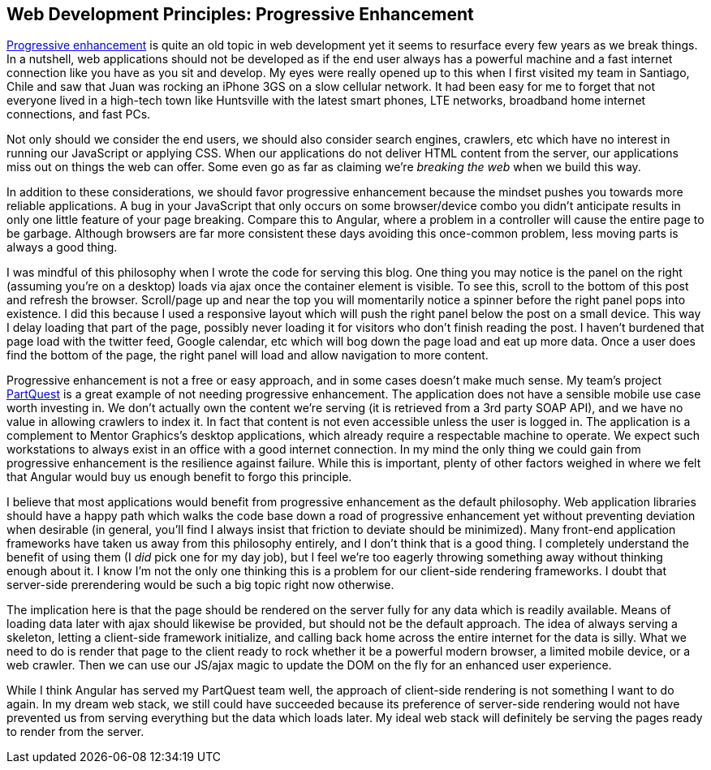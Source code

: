 :keywords: web-development-principles, web-development, functional-programming
:description: The next principle for my ideal web application stack by embracing progressive enhancement
:published: 2015-05-31T06:00:00-0500
:updated: 2015-05-31T06:00:00-0500

== Web Development Principles: Progressive Enhancement

http://blog.teamtreehouse.com/progressive-enhancement-past-present-future[Progressive enhancement] is quite an old topic in web development yet it seems to resurface every few years as we break things.
In a nutshell, web applications should not be developed as if the end user always has a powerful machine and a fast internet connection like you have as you sit and develop.
My eyes were really opened up to this when I first visited my team in Santiago, Chile and saw that Juan was rocking an iPhone 3GS on a slow cellular network.
It had been easy for me to forget that not everyone lived in a high-tech town like Huntsville with the latest smart phones, LTE networks, broadband home internet connections, and fast PCs.

Not only should we consider the end users, we should also consider search engines, crawlers, etc which have no interest in running our JavaScript or applying CSS.
When our applications do not deliver HTML content from the server, our applications miss out on things the web can offer.
Some even go as far as claiming we're _breaking the web_ when we build this way.

In addition to these considerations, we should favor progressive enhancement because the mindset pushes you towards more reliable applications.
A bug in your JavaScript that only occurs on some browser/device combo you didn't anticipate results in only one little feature of your page breaking.
Compare this to Angular, where a problem in a controller will cause the entire page to be garbage.
Although browsers are far more consistent these days avoiding this once-common problem, less moving parts is always a good thing.

I was mindful of this philosophy when I wrote the code for serving this blog.
One thing you may notice is the panel on the right (assuming you're on a desktop) loads via ajax once the container element is visible.
To see this, scroll to the bottom of this post and refresh the browser.
Scroll/page up and near the top you will momentarily notice a spinner before the right panel pops into existence.
I did this because I used a responsive layout which will push the right panel below the post on a small device.
This way I delay loading that part of the page, possibly never loading it for visitors who don't finish reading the post.
I haven't burdened that page load with the twitter feed, Google calendar, etc which will bog down the page load and eat up more data.
Once a user does find the bottom of the page, the right panel will load and allow navigation to more content.

Progressive enhancement is not a free or easy approach, and in some cases doesn't make much sense.
My team's project https://partquest.com/[PartQuest] is a great example of not needing progressive enhancement.
The application does not have a sensible mobile use case worth investing in.
We don't actually own the content we're serving (it is retrieved from a 3rd party SOAP API), and we have no value in allowing crawlers to index it.
In fact that content is not even accessible unless the user is logged in.
The application is a complement to Mentor Graphics's desktop applications, which already require a respectable machine to operate.
We expect such workstations to always exist in an office with a good internet connection.
In my mind the only thing we could gain from progressive enhancement is the resilience against failure.
While this is important, plenty of other factors weighed in where we felt that Angular would buy us enough benefit to forgo this principle.

I believe that most applications would benefit from progressive enhancement as the default philosophy.
Web application libraries should have a happy path which walks the code base down a road of progressive enhancement yet without preventing deviation when desirable
(in general, you'll find I always insist that friction to deviate should be minimized).
Many front-end application frameworks have taken us away from this philosophy entirely, and I don't think that is a good thing.
I completely understand the benefit of using them (I _did_ pick one for my day job), but I feel we're too eagerly throwing something away without thinking enough about it.
I know I'm not the only one thinking this is a problem for our client-side rendering frameworks.
I doubt that server-side prerendering would be such a big topic right now otherwise.

The implication here is that the page should be rendered on the server fully for any data which is readily available.
Means of loading data later with ajax should likewise be provided, but should not be the default approach.
The idea of always serving a skeleton, letting a client-side framework initialize, and calling back home across the entire internet for the data is silly.
What we need to do is render that page to the client ready to rock whether it be a powerful modern browser, a limited mobile device, or a web crawler.
Then we can use our JS/ajax magic to update the DOM on the fly for an enhanced user experience.

While I think Angular has served my PartQuest team well, the approach of client-side rendering is not something I want to do again.
In my dream web stack, we still could have succeeded because its preference of server-side rendering would not have prevented us from serving everything but the data which loads later.
My ideal web stack will definitely be serving the pages ready to render from the server.